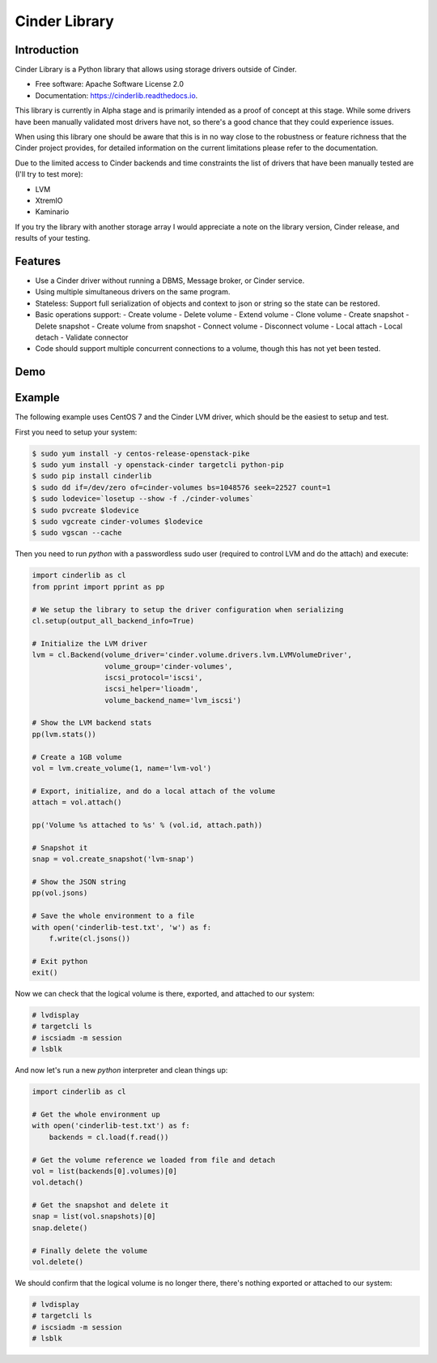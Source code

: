 Cinder Library
===============================

.. image:: https://img.shields.io/pypi/v/cinderlib.svg
   :target: https://pypi.python.org/pypi/cinderlib

.. image:: https://readthedocs.org/projects/cinderlib/badge/?version=latest
   :target: https://cinderlib.readthedocs.io/en/latest/?badge=latest
   :alt: Documentation Status

.. image:: https://img.shields.io/pypi/pyversions/cinderlib.svg
   :target: https://pypi.python.org/pypi/cinderlib

.. image:: https://img.shields.io/:license-apache-blue.svg
   :target: http://www.apache.org/licenses/LICENSE-2.0


Introduction
------------

Cinder Library is a Python library that allows using storage drivers outside of
Cinder.

* Free software: Apache Software License 2.0
* Documentation: https://cinderlib.readthedocs.io.

This library is currently in Alpha stage and is primarily intended as a proof
of concept at this stage.  While some drivers have been manually validated most
drivers have not, so there's a good chance that they could experience issues.

When using this library one should be aware that this is in no way close to the
robustness or feature richness that the Cinder project provides, for detailed
information on the current limitations please refer to the documentation.

Due to the limited access to Cinder backends and time constraints the list of
drivers that have been manually tested are (I'll try to test more):

- LVM
- XtremIO
- Kaminario

If you try the library with another storage array I would appreciate a note on
the library version, Cinder release, and results of your testing.

Features
--------

* Use a Cinder driver without running a DBMS, Message broker, or Cinder
  service.
* Using multiple simultaneous drivers on the same program.
* Stateless: Support full serialization of objects and context to json or
  string so the state can be restored.
* Basic operations support:
  - Create volume
  - Delete volume
  - Extend volume
  - Clone volume
  - Create snapshot
  - Delete snapshot
  - Create volume from snapshot
  - Connect volume
  - Disconnect volume
  - Local attach
  - Local detach
  - Validate connector
* Code should support multiple concurrent connections to a volume, though this
  has not yet been tested.

Demo
----

.. raw:: html

  <a href="https://asciinema.org/a/TcTR7Lu7jI0pEsd9ThEn01l7n?autoplay=1"
  target="_blank"><img
  src="https://asciinema.org/a/TcTR7Lu7jI0pEsd9ThEn01l7n.png"/></a>

Example
-------

The following example uses CentOS 7 and the Cinder LVM driver, which should be
the easiest to setup and test.

First you need to setup your system:

.. code-block:: shell

    $ sudo yum install -y centos-release-openstack-pike
    $ sudo yum install -y openstack-cinder targetcli python-pip
    $ sudo pip install cinderlib
    $ sudo dd if=/dev/zero of=cinder-volumes bs=1048576 seek=22527 count=1
    $ sudo lodevice=`losetup --show -f ./cinder-volumes`
    $ sudo pvcreate $lodevice
    $ sudo vgcreate cinder-volumes $lodevice
    $ sudo vgscan --cache

Then you need to run `python`  with a passwordless sudo user (required to
control LVM and do the attach) and execute:

.. code-block:: python

    import cinderlib as cl
    from pprint import pprint as pp

    # We setup the library to setup the driver configuration when serializing
    cl.setup(output_all_backend_info=True)

    # Initialize the LVM driver
    lvm = cl.Backend(volume_driver='cinder.volume.drivers.lvm.LVMVolumeDriver',
                     volume_group='cinder-volumes',
                     iscsi_protocol='iscsi',
                     iscsi_helper='lioadm',
                     volume_backend_name='lvm_iscsi')

    # Show the LVM backend stats
    pp(lvm.stats())

    # Create a 1GB volume
    vol = lvm.create_volume(1, name='lvm-vol')

    # Export, initialize, and do a local attach of the volume
    attach = vol.attach()

    pp('Volume %s attached to %s' % (vol.id, attach.path))

    # Snapshot it
    snap = vol.create_snapshot('lvm-snap')

    # Show the JSON string
    pp(vol.jsons)

    # Save the whole environment to a file
    with open('cinderlib-test.txt', 'w') as f:
        f.write(cl.jsons())

    # Exit python
    exit()

Now we can check that the logical volume is there, exported, and attached to
our system:

.. code-block:: shell

    # lvdisplay
    # targetcli ls
    # iscsiadm -m session
    # lsblk

And now let's run a new `python` interpreter and clean things up:

.. code-block:: python

    import cinderlib as cl

    # Get the whole environment up
    with open('cinderlib-test.txt') as f:
        backends = cl.load(f.read())

    # Get the volume reference we loaded from file and detach
    vol = list(backends[0].volumes)[0]
    vol.detach()

    # Get the snapshot and delete it
    snap = list(vol.snapshots)[0]
    snap.delete()

    # Finally delete the volume
    vol.delete()

We should confirm that the logical volume is no longer there, there's nothing
exported or attached to our system:

.. code-block:: shell

    # lvdisplay
    # targetcli ls
    # iscsiadm -m session
    # lsblk

.. _GIGO: https://en.wikipedia.org/wiki/Garbage_in,_garbage_out
.. _official project documentation: https://readthedocs.org/projects/cinderlib/badge/?version=latest
.. _OpenStack's Cinder volume driver configuration documentation: https://docs.openstack.org/cinder/latest/configuration/block-storage/volume-drivers.html
